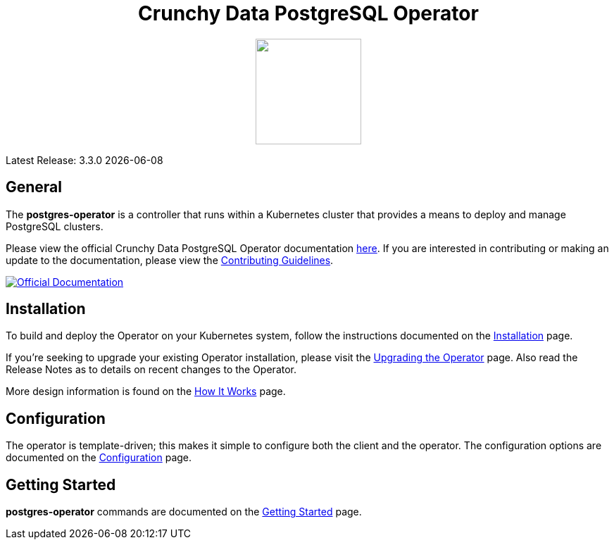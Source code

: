 ++++
<h1 align="center">Crunchy Data PostgreSQL Operator</h1>
<p align="center">
  <img width="150" src="crunchy_logo.png?raw=true"/>
</p>
++++

Latest Release: 3.3.0 {docdate}

== General

The *postgres-operator* is a controller that runs within a Kubernetes cluster that provides a means to deploy and manage PostgreSQL clusters.

Please view the official Crunchy Data PostgreSQL Operator documentation link:https://crunchydata.github.io/postgres-operator/[here]. If you are
interested in contributing or making an update to the documentation, please view the link:https://crunchydata.github.io/postgres-operator/contributing/[Contributing Guidelines].

[link=https://crunchydata.github.io/postgres-operator/]
image::btn.png[Official Documentation]

== Installation

To build and deploy the Operator on your Kubernetes system, follow the instructions documented on the link:https://crunchydata.github.io/postgres-operator/installation/[Installation] page.

If you're seeking to upgrade your existing Operator installation, please visit the link:https://crunchydata.github.io/postgres-operator/installation/upgrading-the-operator/[Upgrading the Operator] page.  Also read the Release Notes as to details on recent changes to the Operator.

More design information is found on the link:https://crunchydata.github.io/postgres-operator/how-it-works/[How It Works] page.

== Configuration

The operator is template-driven; this makes it simple to configure both the client and the operator. The configuration options are documented on the link:https://crunchydata.github.io/postgres-operator/installation/configuration/[Configuration] page.

== Getting Started

*postgres-operator* commands are documented on the link:https://crunchydata.github.io/postgres-operator/getting-started/[Getting Started] page.
